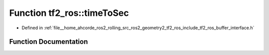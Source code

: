 .. _exhale_function_namespacetf2__ros_1a03d7119aaf59f0897821c0765303c042:

Function tf2_ros::timeToSec
===========================

- Defined in :ref:`file__home_ahcorde_ros2_rolling_src_ros2_geometry2_tf2_ros_include_tf2_ros_buffer_interface.h`


Function Documentation
----------------------


.. doxygenfunction:: tf2_ros::timeToSec(const builtin_interfaces::msg::Time&)
   :project: tf2_ros Doxygen Project